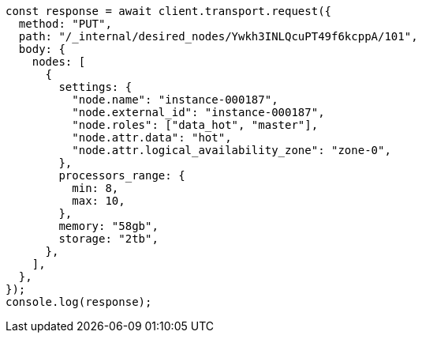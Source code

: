 // This file is autogenerated, DO NOT EDIT
// Use `node scripts/generate-docs-examples.js` to generate the docs examples

[source, js]
----
const response = await client.transport.request({
  method: "PUT",
  path: "/_internal/desired_nodes/Ywkh3INLQcuPT49f6kcppA/101",
  body: {
    nodes: [
      {
        settings: {
          "node.name": "instance-000187",
          "node.external_id": "instance-000187",
          "node.roles": ["data_hot", "master"],
          "node.attr.data": "hot",
          "node.attr.logical_availability_zone": "zone-0",
        },
        processors_range: {
          min: 8,
          max: 10,
        },
        memory: "58gb",
        storage: "2tb",
      },
    ],
  },
});
console.log(response);
----
